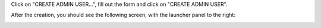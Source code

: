Click on "CREATE ADMIN USER...", fill out the form and click on "CREATE ADMIN USER".

After the creation, you should see the following screen, with the launcher panel to the right:

.. image:: images/admin.jpg
